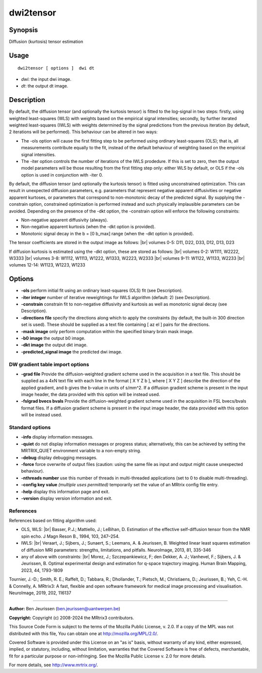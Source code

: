 .. _dwi2tensor:

dwi2tensor
===================

Synopsis
--------

Diffusion (kurtosis) tensor estimation

Usage
--------

::

    dwi2tensor [ options ]  dwi dt

-  *dwi*: the input dwi image.
-  *dt*: the output dt image.

Description
-----------

By default, the diffusion tensor (and optionally the kurtosis tensor) is fitted to the log-signal in two steps: firstly, using weighted least-squares (WLS) with weights based on the empirical signal intensities; secondly, by further iterated weighted least-squares (IWLS) with weights determined by the signal predictions from the previous iteration (by default, 2 iterations will be performed). This behaviour can be altered in two ways:

* The -ols option will cause the first fitting step to be performed using ordinary least-squares (OLS); that is, all measurements contribute equally to the fit, instead of the default behaviour of weighting based on the empirical signal intensities.

* The -iter option controls the number of iterations of the IWLS prodedure. If this is set to zero, then the output model parameters will be those resulting from the first fitting step only: either WLS by default, or OLS if the -ols option is used in conjunction with -iter 0.

By default, the diffusion tensor (and optionally the kurtosis tensor) is fitted using unconstrained optimization. This can result in unexpected diffusion parameters, e.g. parameters that represent negative apparent diffusivities or negative apparent kurtoses, or parameters that correspond to non-monotonic decay of the predicted signal. By supplying the -constrain option, constrained optimization is performed instead and such physically implausible parameters can be avoided. Depending on the presence of the -dkt option, the -constrain option will enforce the following constraints:

* Non-negative apparent diffusivity (always).

* Non-negative apparent kurtosis (when the -dkt option is provided).

* Monotonic signal decay in the b = [0 b_max] range (when the -dkt option is provided).

The tensor coefficients are stored in the output image as follows: |br|
volumes 0-5: D11, D22, D33, D12, D13, D23

If diffusion kurtosis is estimated using the -dkt option, these are stored as follows: |br|
volumes 0-2: W1111, W2222, W3333 |br|
volumes 3-8: W1112, W1113, W1222, W1333, W2223, W2333 |br|
volumes 9-11: W1122, W1133, W2233 |br|
volumes 12-14: W1123, W1223, W1233

Options
-------

-  **-ols** perform initial fit using an ordinary least-squares (OLS) fit (see Description).

-  **-iter integer** number of iterative reweightings for IWLS algorithm (default: 2) (see Description).

-  **-constrain** constrain fit to non-negative diffusivity and kurtosis as well as monotonic signal decay (see Description).

-  **-directions file** specify the directions along which to apply the constraints (by default, the built-in 300 direction set is used). These should be supplied as a text file containing [ az el ] pairs for the directions.

-  **-mask image** only perform computation within the specified binary brain mask image.

-  **-b0 image** the output b0 image.

-  **-dkt image** the output dkt image.

-  **-predicted_signal image** the predicted dwi image.

DW gradient table import options
^^^^^^^^^^^^^^^^^^^^^^^^^^^^^^^^

-  **-grad file** Provide the diffusion-weighted gradient scheme used in the acquisition in a text file. This should be supplied as a 4xN text file with each line in the format [ X Y Z b ], where [ X Y Z ] describe the direction of the applied gradient, and b gives the b-value in units of s/mm^2. If a diffusion gradient scheme is present in the input image header, the data provided with this option will be instead used.

-  **-fslgrad bvecs bvals** Provide the diffusion-weighted gradient scheme used in the acquisition in FSL bvecs/bvals format files. If a diffusion gradient scheme is present in the input image header, the data provided with this option will be instead used.

Standard options
^^^^^^^^^^^^^^^^

-  **-info** display information messages.

-  **-quiet** do not display information messages or progress status; alternatively, this can be achieved by setting the MRTRIX_QUIET environment variable to a non-empty string.

-  **-debug** display debugging messages.

-  **-force** force overwrite of output files (caution: using the same file as input and output might cause unexpected behaviour).

-  **-nthreads number** use this number of threads in multi-threaded applications (set to 0 to disable multi-threading).

-  **-config key value** *(multiple uses permitted)* temporarily set the value of an MRtrix config file entry.

-  **-help** display this information page and exit.

-  **-version** display version information and exit.

References
^^^^^^^^^^

References based on fitting algorithm used:

* OLS, WLS: |br|
  Basser, P.J.; Mattiello, J.; LeBihan, D. Estimation of the effective self-diffusion tensor from the NMR spin echo. J Magn Reson B., 1994, 103, 247–254.

* IWLS: |br|
  Veraart, J.; Sijbers, J.; Sunaert, S.; Leemans, A. & Jeurissen, B. Weighted linear least squares estimation of diffusion MRI parameters: strengths, limitations, and pitfalls. NeuroImage, 2013, 81, 335-346

* any of above with constraints: |br|
  Morez, J.; Szczepankiewicz, F; den Dekker, A. J.; Vanhevel, F.; Sijbers, J. &  Jeurissen, B. Optimal experimental design and estimation for q-space trajectory imaging. Human Brain Mapping, 2023, 44, 1793-1809

Tournier, J.-D.; Smith, R. E.; Raffelt, D.; Tabbara, R.; Dhollander, T.; Pietsch, M.; Christiaens, D.; Jeurissen, B.; Yeh, C.-H. & Connelly, A. MRtrix3: A fast, flexible and open software framework for medical image processing and visualisation. NeuroImage, 2019, 202, 116137

--------------



**Author:** Ben Jeurissen (ben.jeurissen@uantwerpen.be)

**Copyright:** Copyright (c) 2008-2024 the MRtrix3 contributors.

This Source Code Form is subject to the terms of the Mozilla Public
License, v. 2.0. If a copy of the MPL was not distributed with this
file, You can obtain one at http://mozilla.org/MPL/2.0/.

Covered Software is provided under this License on an "as is"
basis, without warranty of any kind, either expressed, implied, or
statutory, including, without limitation, warranties that the
Covered Software is free of defects, merchantable, fit for a
particular purpose or non-infringing.
See the Mozilla Public License v. 2.0 for more details.

For more details, see http://www.mrtrix.org/.


